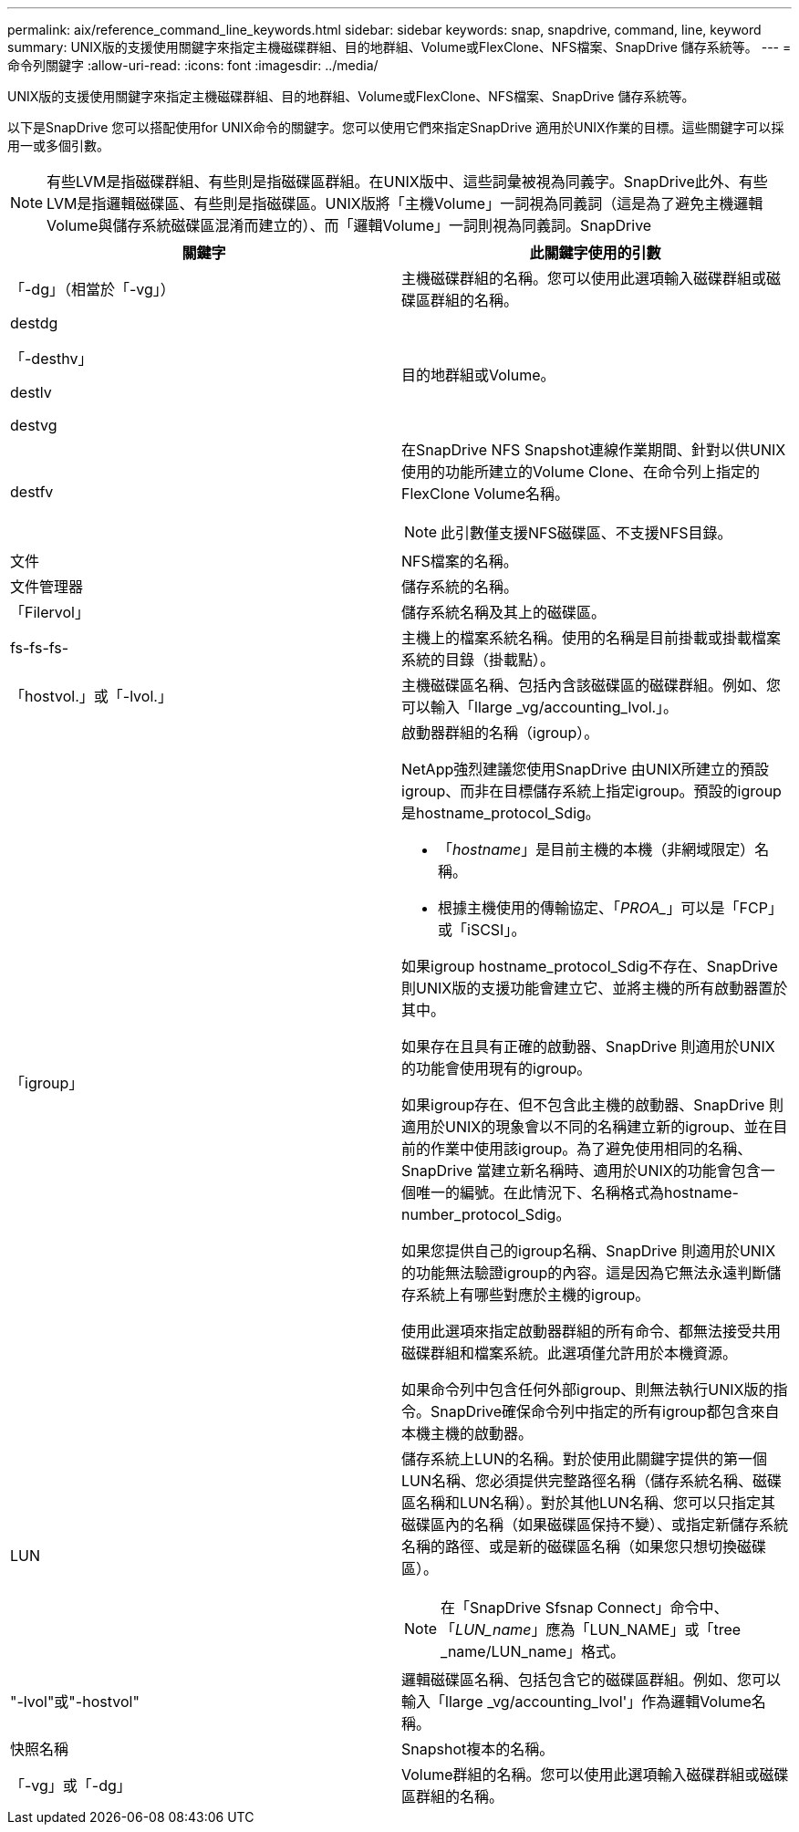 ---
permalink: aix/reference_command_line_keywords.html 
sidebar: sidebar 
keywords: snap, snapdrive, command, line, keyword 
summary: UNIX版的支援使用關鍵字來指定主機磁碟群組、目的地群組、Volume或FlexClone、NFS檔案、SnapDrive 儲存系統等。 
---
= 命令列關鍵字
:allow-uri-read: 
:icons: font
:imagesdir: ../media/


[role="lead"]
UNIX版的支援使用關鍵字來指定主機磁碟群組、目的地群組、Volume或FlexClone、NFS檔案、SnapDrive 儲存系統等。

以下是SnapDrive 您可以搭配使用for UNIX命令的關鍵字。您可以使用它們來指定SnapDrive 適用於UNIX作業的目標。這些關鍵字可以採用一或多個引數。


NOTE: 有些LVM是指磁碟群組、有些則是指磁碟區群組。在UNIX版中、這些詞彙被視為同義字。SnapDrive此外、有些LVM是指邏輯磁碟區、有些則是指磁碟區。UNIX版將「主機Volume」一詞視為同義詞（這是為了避免主機邏輯Volume與儲存系統磁碟區混淆而建立的）、而「邏輯Volume」一詞則視為同義詞。SnapDrive

|===
| 關鍵字 | 此關鍵字使用的引數 


 a| 
「-dg」（相當於「-vg」）
 a| 
主機磁碟群組的名稱。您可以使用此選項輸入磁碟群組或磁碟區群組的名稱。



 a| 
destdg

「-desthv」

destlv

destvg
 a| 
目的地群組或Volume。



 a| 
destfv
 a| 
在SnapDrive NFS Snapshot連線作業期間、針對以供UNIX使用的功能所建立的Volume Clone、在命令列上指定的FlexClone Volume名稱。


NOTE: 此引數僅支援NFS磁碟區、不支援NFS目錄。



 a| 
文件
 a| 
NFS檔案的名稱。



 a| 
文件管理器
 a| 
儲存系統的名稱。



 a| 
「Filervol」
 a| 
儲存系統名稱及其上的磁碟區。



 a| 
fs-fs-fs-
 a| 
主機上的檔案系統名稱。使用的名稱是目前掛載或掛載檔案系統的目錄（掛載點）。



 a| 
「hostvol.」或「-lvol.」
 a| 
主機磁碟區名稱、包括內含該磁碟區的磁碟群組。例如、您可以輸入「llarge _vg/accounting_lvol.」。



 a| 
「igroup」
 a| 
啟動器群組的名稱（igroup）。

NetApp強烈建議您使用SnapDrive 由UNIX所建立的預設igroup、而非在目標儲存系統上指定igroup。預設的igroup是hostname_protocol_Sdig。

* 「_hostname_」是目前主機的本機（非網域限定）名稱。
* 根據主機使用的傳輸協定、「_PROA__」可以是「FCP」或「iSCSI」。


如果igroup hostname_protocol_Sdig不存在、SnapDrive 則UNIX版的支援功能會建立它、並將主機的所有啟動器置於其中。

如果存在且具有正確的啟動器、SnapDrive 則適用於UNIX的功能會使用現有的igroup。

如果igroup存在、但不包含此主機的啟動器、SnapDrive 則適用於UNIX的現象會以不同的名稱建立新的igroup、並在目前的作業中使用該igroup。為了避免使用相同的名稱、SnapDrive 當建立新名稱時、適用於UNIX的功能會包含一個唯一的編號。在此情況下、名稱格式為hostname-number_protocol_Sdig。

如果您提供自己的igroup名稱、SnapDrive 則適用於UNIX的功能無法驗證igroup的內容。這是因為它無法永遠判斷儲存系統上有哪些對應於主機的igroup。

使用此選項來指定啟動器群組的所有命令、都無法接受共用磁碟群組和檔案系統。此選項僅允許用於本機資源。

如果命令列中包含任何外部igroup、則無法執行UNIX版的指令。SnapDrive確保命令列中指定的所有igroup都包含來自本機主機的啟動器。



 a| 
LUN
 a| 
儲存系統上LUN的名稱。對於使用此關鍵字提供的第一個LUN名稱、您必須提供完整路徑名稱（儲存系統名稱、磁碟區名稱和LUN名稱）。對於其他LUN名稱、您可以只指定其磁碟區內的名稱（如果磁碟區保持不變）、或指定新儲存系統名稱的路徑、或是新的磁碟區名稱（如果您只想切換磁碟區）。


NOTE: 在「SnapDrive Sfsnap Connect」命令中、「_LUN_name_」應為「LUN_NAME」或「tree _name/LUN_name」格式。



 a| 
"-lvol"或"-hostvol"
 a| 
邏輯磁碟區名稱、包括包含它的磁碟區群組。例如、您可以輸入「llarge _vg/accounting_lvol'」作為邏輯Volume名稱。



 a| 
快照名稱
 a| 
Snapshot複本的名稱。



 a| 
「-vg」或「-dg」
 a| 
Volume群組的名稱。您可以使用此選項輸入磁碟群組或磁碟區群組的名稱。

|===